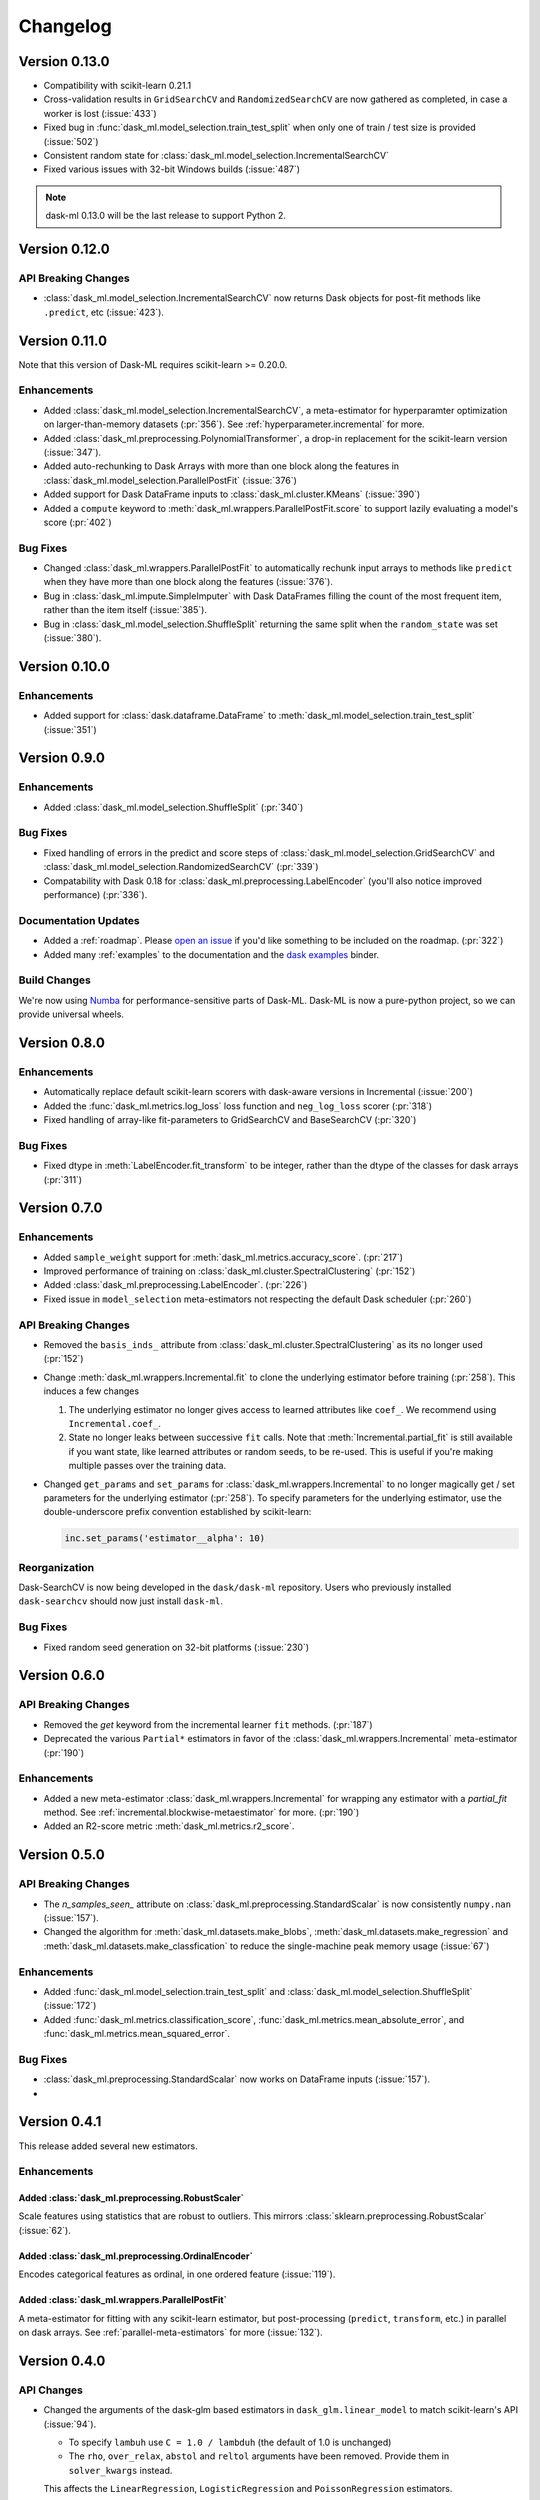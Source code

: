 Changelog
=========

Version 0.13.0
~~~~~~~~~~~~~~

- Compatibility with scikit-learn 0.21.1
- Cross-validation results in ``GridSearchCV`` and ``RandomizedSearchCV`` are now gathered as completed, in case a worker is lost (:issue:`433`)
- Fixed bug in :func:`dask_ml.model_selection.train_test_split` when only one of train / test size is provided (:issue:`502`)
- Consistent random state for :class:`dask_ml.model_selection.IncrementalSearchCV`
- Fixed various issues with 32-bit Windows builds (:issue:`487`)

.. note::

   dask-ml 0.13.0 will be the last release to support Python 2.

Version 0.12.0
~~~~~~~~~~~~~~

API Breaking Changes
--------------------

- :class:`dask_ml.model_selection.IncrementalSearchCV` now returns Dask objects for post-fit methods like ``.predict``, etc (:issue:`423`).


Version 0.11.0
~~~~~~~~~~~~~~

Note that this version of Dask-ML requires scikit-learn >= 0.20.0.

Enhancements
------------

- Added :class:`dask_ml.model_selection.IncrementalSearchCV`, a meta-estimator for hyperparamter optimization on larger-than-memory datasets (:pr:`356`). See :ref:`hyperparameter.incremental` for more.
- Added :class:`dask_ml.preprocessing.PolynomialTransformer`, a drop-in replacement for the scikit-learn version (:issue:`347`).
- Added auto-rechunking to Dask Arrays with more than one block along the features in :class:`dask_ml.model_selection.ParallelPostFit` (:issue:`376`)
- Added support for Dask DataFrame inputs to :class:`dask_ml.cluster.KMeans` (:issue:`390`)
- Added a ``compute`` keyword to :meth:`dask_ml.wrappers.ParallelPostFit.score` to support lazily evaluating a model's score (:pr:`402`)

Bug Fixes
---------

- Changed :class:`dask_ml.wrappers.ParallelPostFit` to automatically rechunk input arrays to methods like ``predict`` when they
  have more than one block along the features (:issue:`376`).
- Bug in :class:`dask_ml.impute.SimpleImputer` with Dask DataFrames filling the count of the most frequent item, rather than the item itself (:issue:`385`).
- Bug in :class:`dask_ml.model_selection.ShuffleSplit` returning the same split when the ``random_state`` was set (:issue:`380`).

Version 0.10.0
~~~~~~~~~~~~~~

Enhancements
------------

- Added support for :class:`dask.dataframe.DataFrame` to :meth:`dask_ml.model_selection.train_test_split` (:issue:`351`)

Version 0.9.0
~~~~~~~~~~~~~

Enhancements
------------

- Added :class:`dask_ml.model_selection.ShuffleSplit` (:pr:`340`)

Bug Fixes
---------

- Fixed handling of errors in the predict and score steps of :class:`dask_ml.model_selection.GridSearchCV` and :class:`dask_ml.model_selection.RandomizedSearchCV` (:pr:`339`)
- Compatability with Dask 0.18 for :class:`dask_ml.preprocessing.LabelEncoder` (you'll also notice improved performance) (:pr:`336`).

Documentation Updates
---------------------

- Added a :ref:`roadmap`. Please `open an issue <https://github.com/dask/dask-ml>`__ if you'd like something to be included on the roadmap. (:pr:`322`)
- Added many :ref:`examples` to the documentation and the `dask examples <https://github.com/dask/dask-examples>`__ binder.

Build Changes
-------------

We're now using `Numba <http://numba.pydata.org/>`__ for performance-sensitive parts of Dask-ML.
Dask-ML is now a pure-python project, so we can provide universal wheels.

Version 0.8.0
~~~~~~~~~~~~~

Enhancements
------------

- Automatically replace default scikit-learn scorers with dask-aware versions in Incremental (:issue:`200`)
- Added the :func:`dask_ml.metrics.log_loss` loss function and ``neg_log_loss`` scorer (:pr:`318`)
- Fixed handling of array-like fit-parameters to GridSearchCV and BaseSearchCV (:pr:`320`)

Bug Fixes
---------

- Fixed dtype in :meth:`LabelEncoder.fit_transform` to be integer, rather than the dtype of the classes for dask arrays (:pr:`311`)

Version 0.7.0
~~~~~~~~~~~~~

Enhancements
------------

- Added ``sample_weight`` support for :meth:`dask_ml.metrics.accuracy_score`. (:pr:`217`)
- Improved performance of training on :class:`dask_ml.cluster.SpectralClustering` (:pr:`152`)
- Added :class:`dask_ml.preprocessing.LabelEncoder`. (:pr:`226`)
- Fixed issue in ``model_selection`` meta-estimators not respecting the default Dask scheduler (:pr:`260`)

API Breaking Changes
--------------------

- Removed the ``basis_inds_`` attribute from :class:`dask_ml.cluster.SpectralClustering` as its no longer used (:pr:`152`)
- Change :meth:`dask_ml.wrappers.Incremental.fit` to clone the underlying estimator before training (:pr:`258`). This induces a few changes

  1. The underlying estimator no longer gives access to learned attributes like ``coef_``. We recommend using
     ``Incremental.coef_``.
  2. State no longer leaks between successive ``fit`` calls. Note that :meth:`Incremental.partial_fit` is still available
     if you want state, like learned attributes or random seeds, to be re-used. This is useful if you're making multiple
     passes over the training data.
- Changed ``get_params`` and ``set_params`` for :class:`dask_ml.wrappers.Incremental` to no longer magically get / set parameters
  for the underlying estimator (:pr:`258`). To specify parameters for the underlying estimator, use the double-underscore prefix convention
  established by scikit-learn:

  .. code-block:: python

     inc.set_params('estimator__alpha': 10)

Reorganization
--------------

Dask-SearchCV is now being developed in the ``dask/dask-ml`` repository. Users
who previously installed ``dask-searchcv`` should now just install ``dask-ml``.

Bug Fixes
---------

- Fixed random seed generation on 32-bit platforms (:issue:`230`)


Version 0.6.0
~~~~~~~~~~~~~

API Breaking Changes
--------------------

- Removed the `get` keyword from the incremental learner ``fit`` methods. (:pr:`187`)
- Deprecated the various ``Partial*`` estimators in favor of the :class:`dask_ml.wrappers.Incremental` meta-estimator (:pr:`190`)

Enhancements
------------

- Added a new meta-estimator :class:`dask_ml.wrappers.Incremental` for wrapping any estimator with a `partial_fit` method. See :ref:`incremental.blockwise-metaestimator` for more. (:pr:`190`)
- Added an R2-score metric :meth:`dask_ml.metrics.r2_score`.

Version 0.5.0
~~~~~~~~~~~~~

API Breaking Changes
--------------------

- The `n_samples_seen_` attribute on :class:`dask_ml.preprocessing.StandardScalar` is now consistently ``numpy.nan`` (:issue:`157`).
- Changed the algorithm for :meth:`dask_ml.datasets.make_blobs`, :meth:`dask_ml.datasets.make_regression` and :meth:`dask_ml.datasets.make_classfication` to reduce the single-machine peak memory usage (:issue:`67`)

Enhancements
------------

- Added :func:`dask_ml.model_selection.train_test_split` and :class:`dask_ml.model_selection.ShuffleSplit` (:issue:`172`)
- Added :func:`dask_ml.metrics.classification_score`, :func:`dask_ml.metrics.mean_absolute_error`, and :func:`dask_ml.metrics.mean_squared_error`.


Bug Fixes
---------

- :class:`dask_ml.preprocessing.StandardScalar` now works on DataFrame inputs (:issue:`157`).
-

Version 0.4.1
~~~~~~~~~~~~~

This release added several new estimators.

Enhancements
------------

Added :class:`dask_ml.preprocessing.RobustScaler`
"""""""""""""""""""""""""""""""""""""""""""""""""

Scale features using statistics that are robust to outliers. This mirrors
:class:`sklearn.preprocessing.RobustScalar` (:issue:`62`).

Added :class:`dask_ml.preprocessing.OrdinalEncoder`
"""""""""""""""""""""""""""""""""""""""""""""""""""

Encodes categorical features as ordinal, in one ordered feature (:issue:`119`).

Added :class:`dask_ml.wrappers.ParallelPostFit`
"""""""""""""""""""""""""""""""""""""""""""""""

A meta-estimator for fitting with any scikit-learn estimator, but post-processing
(``predict``, ``transform``, etc.) in parallel on dask arrays.
See :ref:`parallel-meta-estimators` for more (:issue:`132`).

Version 0.4.0
~~~~~~~~~~~~~

API Changes
-----------

- Changed the arguments of the dask-glm based estimators in
  ``dask_glm.linear_model`` to match scikit-learn's API (:issue:`94`).

  * To specify ``lambuh`` use ``C = 1.0 / lambduh`` (the default of 1.0 is
    unchanged)
  * The ``rho``, ``over_relax``, ``abstol`` and ``reltol`` arguments have been
    removed. Provide them in ``solver_kwargs`` instead.

  This affects the ``LinearRegression``, ``LogisticRegression`` and
  ``PoissonRegression`` estimators.

Enhancements
------------

- Accept ``dask.dataframe`` for dask-glm based estimators (:issue:`84`).

Version 0.3.2
~~~~~~~~~~~~~

Enhancements
------------

- Added :meth:`dask_ml.preprocessing.TruncatedSVD` and
  :meth:`dask_ml.preprocessing.PCA` (:issue:`78`)

Version 0.3.0
~~~~~~~~~~~~~

Enhancements
------------

- Added :meth:`KMeans.predict` (:issue:`83`)

API Changes
-----------

- Changed the fitted attributes on ``MinMaxScaler`` and ``StandardScaler`` to be
  concrete NumPy or pandas objects, rather than persisted dask objects
  (:issue:`75`).
